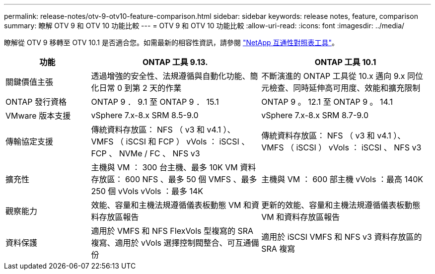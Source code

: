 ---
permalink: release-notes/otv-9-otv10-feature-comparison.html 
sidebar: sidebar 
keywords: release notes, feature, comparison 
summary: 瞭解 OTV 9 和 OTV 10 功能比較 
---
= OTV 9 和 OTV 10 功能比較
:allow-uri-read: 
:icons: font
:imagesdir: ../media/


[role="lead"]
瞭解從 OTV 9 移轉至 OTV 10.1 是否適合您。如需最新的相容性資訊，請參閱 https://mysupport.netapp.com/matrix["NetApp 互通性對照表工具"^]。

[cols="20%,40%,40%"]
|===
| 功能 | ONTAP 工具 9.13. | ONTAP 工具 10.1 


| 關鍵價值主張 | 透過增強的安全性、法規遵循與自動化功能、簡化日常 0 到第 2 天的作業 | 不斷演進的 ONTAP 工具從 10.x 邁向 9.x 同位元檢查、同時延伸高可用度、效能和擴充限制 


| ONTAP 發行資格 | ONTAP 9 ． 9.1 至 ONTAP 9 ． 15.1 | ONTAP 9 。 12.1 至 ONTAP 9 。 14.1 


| VMware 版本支援 | vSphere 7.x-8.x SRM 8.5-9.0 | vSphere 7.x-8.x SRM 8.7-9.0 


| 傳輸協定支援 | 傳統資料存放區： NFS （ v3 和 v4.1 ）、 VMFS （ iSCSI 和 FCP ） vVols ： iSCSI 、 FCP 、 NVMe / FC 、 NFS v3 | 傳統資料存放區： NFS （ v3 和 v4.1 ）、 VMFS （ iSCSI ） vVols ： iSCSI 、 NFS v3 


| 擴充性 | 主機與 VM ： 300 台主機、最多 10K VM 資料存放區： 600 NFS 、最多 50 個 VMFS 、最多 250 個 vVols vVols ：最多 14K | 主機與 VM ： 600 部主機 vVols ：最高 140K 


| 觀察能力 | 效能、容量和主機法規遵循儀表板動態 VM 和資料存放區報告 | 更新的效能、容量和主機法規遵循儀表板動態 VM 和資料存放區報告 


| 資料保護 | 適用於 VMFS 和 NFS FlexVols 型複寫的 SRA 複寫、適用於 vVols 選擇控制閥整合、可互通備份 | 適用於 iSCSI VMFS 和 NFS v3 資料存放區的 SRA 複寫 
|===